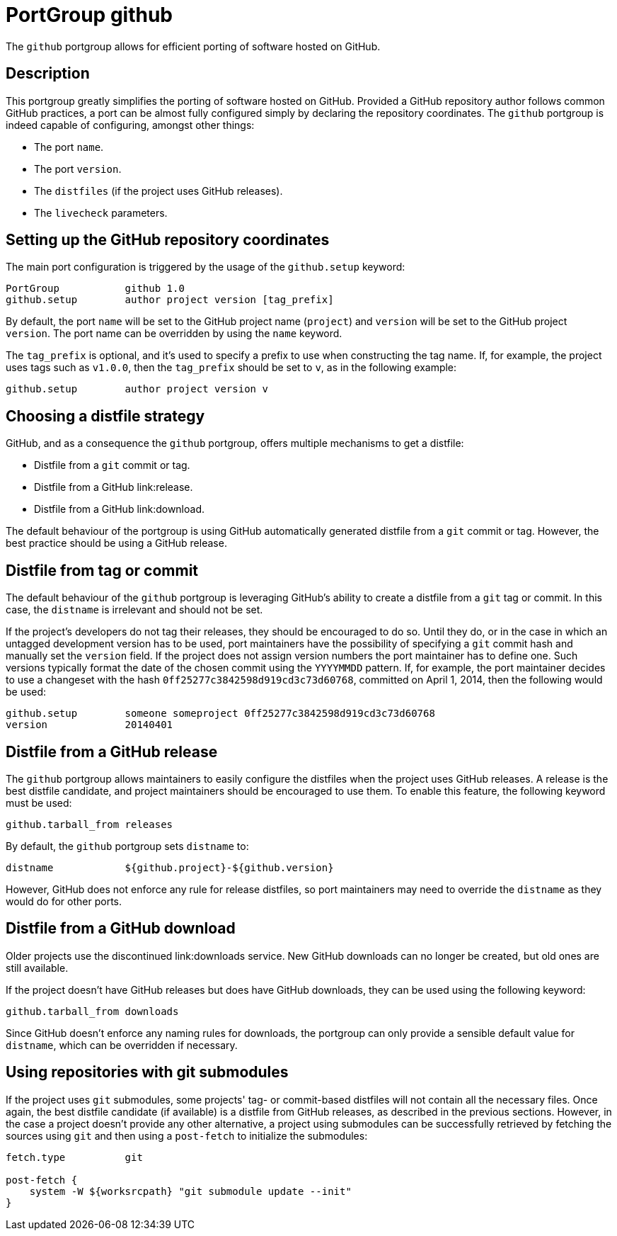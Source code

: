 [[_reference.portgroup.github]]
= PortGroup github

The `github` portgroup allows for efficient porting of software hosted on GitHub.

[[_reference.portgroup.github.description]]
== Description

This portgroup greatly simplifies the porting of software hosted on GitHub.
Provided a GitHub repository author follows common GitHub practices, a port can be almost fully configured simply by declaring the repository coordinates.
The `github` portgroup is indeed capable of configuring, amongst other things: 

* The port ``name``.
* The port ``version``.
* The `distfiles` (if the project uses GitHub releases).
* The `livecheck` parameters.


[[_reference.portgroup.github.setup]]
== Setting up the GitHub repository coordinates

The main port configuration is triggered by the usage of the `github.setup` keyword: 
[source]
----

PortGroup           github 1.0
github.setup        author project version [tag_prefix]
----

By default, the port `name` will be set to the GitHub project name (``project``) and `version` will be set to the GitHub project ``version``.
The port name can be overridden by using the `name` keyword. 

The `tag_prefix` is optional, and it's used to specify a prefix to use when constructing the tag name.
If, for example, the project uses tags such as ``v1.0.0``, then the `tag_prefix` should be set to ``v``, as in the following example: 
[source]
----

github.setup        author project version v
----

[[_reference.portgroup.github.distfilestrategy]]
== Choosing a distfile strategy

GitHub, and as a consequence the `github` portgroup, offers multiple mechanisms to get a distfile: 

* Distfile from a `git` commit or tag.
* Distfile from a GitHub link:release. 
* Distfile from a GitHub link:download. 

The default behaviour of the portgroup is using GitHub automatically generated distfile from a `git` commit or tag.
However, the best practice should be using a GitHub release. 

[[_reference.portgroup.github.distfile]]
== Distfile from tag or commit

The default behaviour of the `github` portgroup is leveraging GitHub's ability to create a distfile from a `git` tag or commit.
In this case, the `distname` is irrelevant and should not be set. 

If the project's developers do not tag their releases, they should be encouraged to do so.
Until they do, or in the case in which an untagged development version has to be used, port maintainers have the possibility of specifying a `git` commit hash and manually set the `version` field.
If the project does not assign version numbers the port maintainer has to define one.
Such versions typically format the date of the chosen commit using the `YYYYMMDD` pattern.
If, for example, the port maintainer decides to use a changeset with the hash ``0ff25277c3842598d919cd3c73d60768``, committed on April 1, 2014, then the following would be used: 
[source]
----

github.setup        someone someproject 0ff25277c3842598d919cd3c73d60768
version             20140401
----

[[_reference.portgroup.github.releases]]
== Distfile from a GitHub release

The `github` portgroup allows maintainers to easily configure the distfiles when the project uses GitHub releases.
A release is the best distfile candidate, and project maintainers should be encouraged to use them.
To enable this feature, the following keyword must be used: 
[source]
----

github.tarball_from releases
----
By default, the `github` portgroup sets `distname` to: 
[source]
----

distname            ${github.project}-${github.version}
----
However, GitHub does not enforce any rule for release distfiles, so port maintainers may need to override the `distname` as they would do for other ports. 

[[_reference.portgroup.github.downloads]]
== Distfile from a GitHub download

Older projects use the discontinued link:downloads service.
New GitHub downloads can no longer be created, but old ones are still available. 

If the project doesn't have GitHub releases but does have GitHub downloads, they can be used using the following keyword: 
[source]
----

github.tarball_from downloads
----
Since GitHub doesn't enforce any naming rules for downloads, the portgroup can only provide a sensible default value for ``distname``, which can be overridden if necessary. 

[[_reference.portgroup.github.submodule]]
== Using repositories with git submodules

If the project uses `git` submodules, some projects' tag- or commit-based distfiles will not contain all the necessary files.
Once again, the best distfile candidate (if available) is a distfile from GitHub releases, as described in the previous sections.
However, in the case a project doesn't provide any other alternative, a project using submodules can be successfully retrieved by fetching the sources using `git` and then using a `post-fetch` to initialize the submodules: 
[source]
----

fetch.type          git

post-fetch {
    system -W ${worksrcpath} "git submodule update --init"
}
----